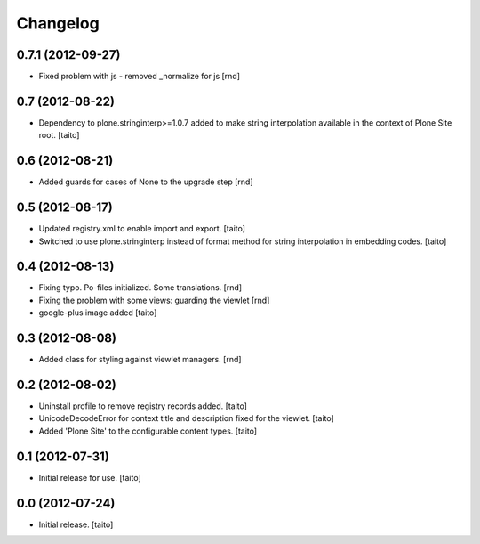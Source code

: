 Changelog
---------

0.7.1  (2012-09-27)
===================

- Fixed problem with js - removed _normalize for js [rnd]

0.7 (2012-08-22)
================

- Dependency to plone.stringinterp>=1.0.7 added to make string interpolation available
  in the context of Plone Site root.
  [taito]

0.6 (2012-08-21)
================

- Added guards for cases of None to the upgrade step [rnd]

0.5 (2012-08-17)
================

- Updated registry.xml to enable import and export. [taito]
- Switched to use plone.stringinterp instead of format method
  for string interpolation in embedding codes.
  [taito]

0.4 (2012-08-13)
================

- Fixing typo. Po-files initialized. Some translations. [rnd]
- Fixing the problem with some views: guarding the viewlet [rnd]
- google-plus image added [taito]

0.3 (2012-08-08)
================

- Added class for styling against viewlet managers. [rnd]

0.2 (2012-08-02)
================

- Uninstall profile to remove registry records added. [taito]
- UnicodeDecodeError for context title and description fixed for the viewlet. [taito]
- Added 'Plone Site' to the configurable content types. [taito]

0.1 (2012-07-31)
================

- Initial release for use. [taito]

0.0 (2012-07-24)
================

- Initial release. [taito]
